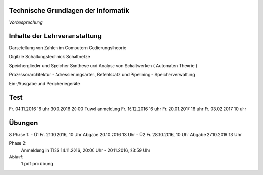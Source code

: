Technische Grundlagen der Informatik
====================================

*Vorbesprechung*

Inhalte der Lehrveranstaltung
=============================

Darsetellung von Zahlen im Computern
Codierungstheorie

Digitale Schaltungstechnick
Schaltnetze

Speicherglieder und Speicher
Synthese und Analyse von Schaltwerken ( Automaten Theorie )

Prozessorarchitektur - Adressierungsarten, Befehlssatz und Pipelining - Speicherverwaltung

Ein-/Ausgabe und Peripheriegeräte

Test
====
Fr. 04.11.2016 16 uhr  30.0.2016 20:00 Tuwel anmeldung
Fr. 16.12.2016 16 uhr
Fr. 20.01.2017 16 uhr
Fr. 03.02.2017 10 uhr


Übungen
=======
8
Phase 1:
- Ü1 Fr. 21.10.2016, 10 Uhr
Abgabe 20.10.2016 13 Uhr
- Ü2 Fr. 28.10.2016, 10 Uhr
Abgabe 27.10.2016 13 Uhr

Phase 2:
    Anmeldung in TISS 14.11.2016, 20:00 Uhr - 20.11.2016, 23:59 Uhr

Ablauf:
    1 pdf pro übung


